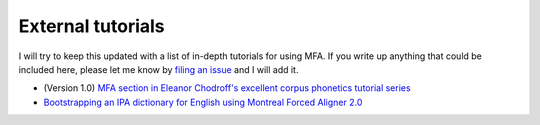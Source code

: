 
.. _`filing an issue`: https://github.com/MontrealCorpusTools/Montreal-Forced-Aligner/issues

.. _`MFA section in Eleanor Chodroff's excellent corpus phonetics tutorial series`: https://eleanorchodroff.com/tutorial/montreal-forced-aligner.html

.. _`Bootstrapping an IPA dictionary for English using Montreal Forced Aligner 2.0`: https://mmcauliffe.medium.com/creating-english-ipa-dictionary-using-montreal-forced-aligner-2-0-242415dfee32

.. _tutorials:

External tutorials
==================

I will try to keep this updated with a list of in-depth tutorials for using MFA.  If you write up anything that
could be included here, please let me know by `filing an issue`_ and I will add it.

* (Version 1.0) `MFA section in Eleanor Chodroff's excellent corpus phonetics tutorial series`_
* `Bootstrapping an IPA dictionary for English using Montreal Forced Aligner 2.0`_
